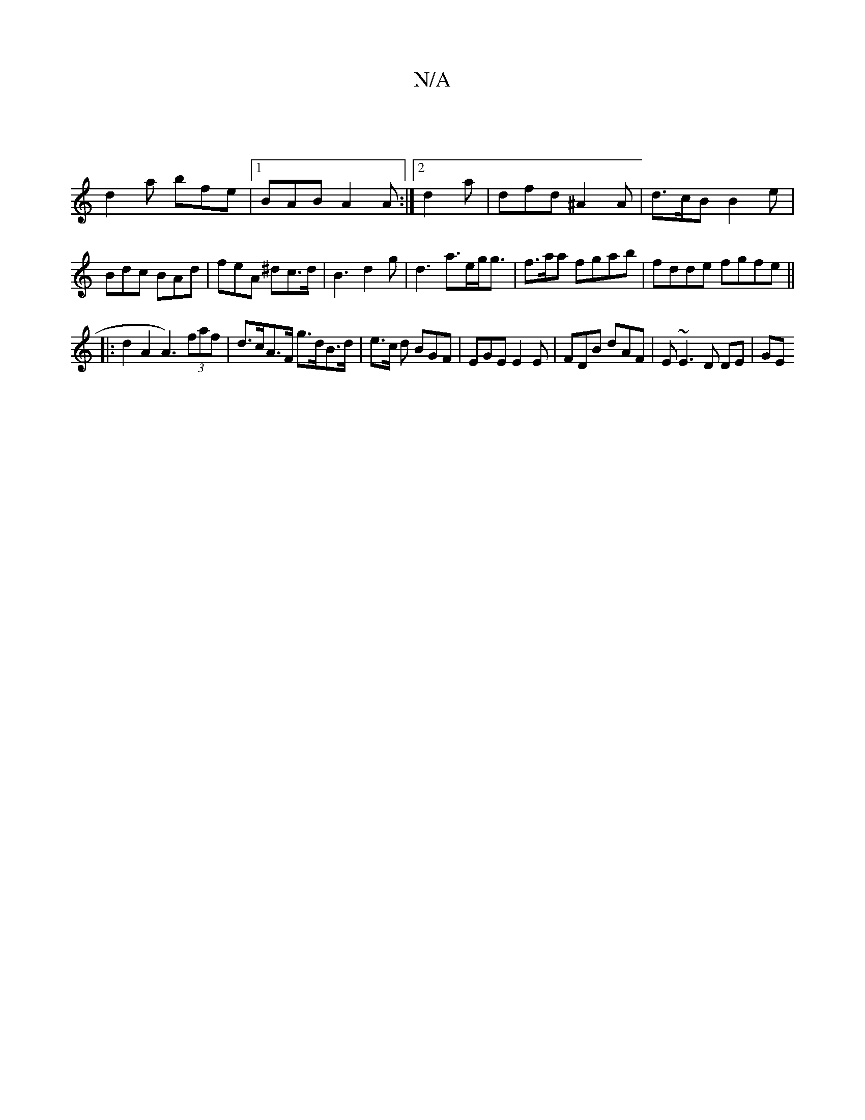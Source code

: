 X:1
T:N/A
M:4/4
R:N/A
K:Cmajor
|
d2a bfe|1 BAB A2A:|2 d2a | dfd ^A2A | d>cB B2e | Bdc BAd | feA ^dc>d | B3 d2 g | d3 a>eg<g | f3/a/a fgab | fdde fgfe ||
|: d2 A2 A3) (3faf | d>cA>F g>dB>d | e3/2c/ d BGF|EGE E2E|FDB dAF|E~E3 D DE|GE